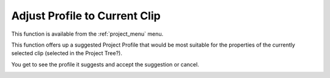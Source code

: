 .. metadata-placeholder

   :authors: - Claus Christensen
             - Yuri Chornoivan
             - Ttguy (https://userbase.kde.org/User:Ttguy)
             - Bushuev (https://userbase.kde.org/User:Bushuev)
             - Jack (https://userbase.kde.org/User:Jack)

   :license: Creative Commons License SA 4.0

.. _adjust_profile_to_current_clip:

Adjust Profile to Current Clip
==============================

.. contents::


This function is available from the :ref:`project_menu` menu.

This function offers up a suggested Project Profile that would be most suitable for the properties of the currently selected clip (selected in the Project Tree?).

You get to see the profile it suggests and accept the suggestion or cancel.


.. image:: /images/Kdenlive_Adjust_profile_to_current_clip.png


